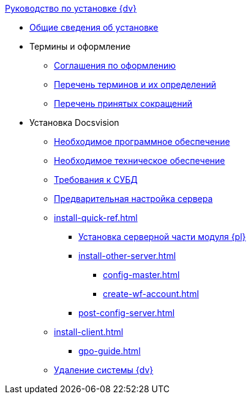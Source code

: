 .xref:index.adoc[Руководство по установке {dv}]
* xref:index.adoc[Общие сведения об установке]

* Термины и оформление
** xref:formatting.adoc[Соглашения по оформлению]
** xref:terms.adoc[Перечень терминов и их определений]
** xref:abbreviations.adoc[Перечень принятых сокращений]

* Установка Docsvision
** xref:requirements-software.adoc[Необходимое программное обеспечение]
** xref:requirements-hardware.adoc[Необходимое техническое обеспечение]
** xref:requirements-database.adoc[Требования к СУБД]
** xref:pre-config-server.adoc[Предварительная настройка сервера]
** xref:install-quick-ref.adoc[]
*** xref:install-platform-server.adoc[Установка серверной части модуля {pl}]
*** xref:install-other-server.adoc[]
**** xref:config-master.adoc[]
**** xref:create-wf-account.adoc[]
*** xref:post-config-server.adoc[]
** xref:install-client.adoc[]
**** xref:gpo-guide.adoc[]
** xref:uninstall-docsvision.adoc[Удаление системы {dv}]